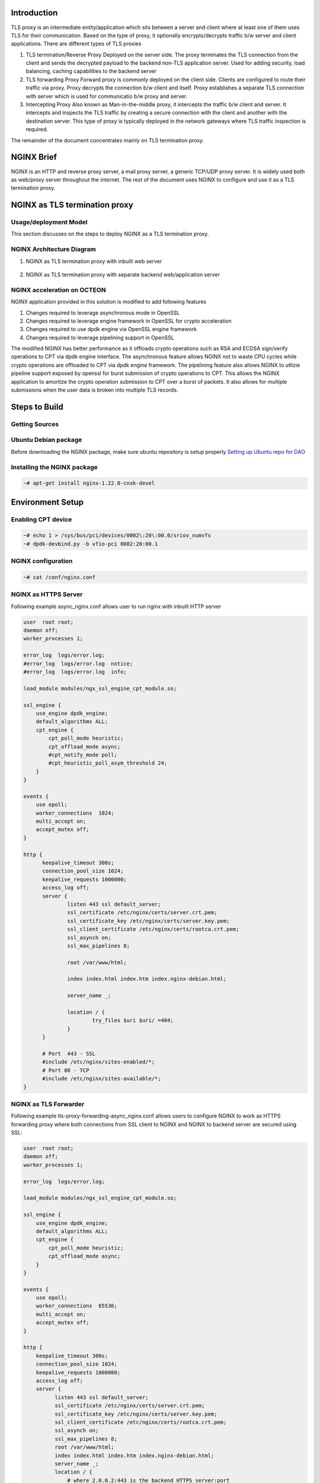..  SPDX-License-Identifier: Marvell-MIT
    Copyright (c) 2024 Marvell.

Introduction
============
TLS proxy is an intermediate entity/application which sits between a server and client where at least one of them uses TLS for their communication. Based on the type of proxy, it optionally encrypts/decrypts traffic b/w server and client applications. There are different types of TLS proxies

1. TLS termination/Reverse Proxy
   Deployed on the server side. The proxy terminates the TLS connection from the client and sends the decrypted payload to the backend non-TLS application server. Used for adding security, load balancing, caching capabilities to the backend server

2. TLS forwarding Proxy
   Forward proxy is commonly deployed on the client side. Clients are configured to route their traffic via proxy. Proxy decrypts the connection b/w client and itself. Proxy establishes a separate TLS connection with server which is used for communicatio b/w proxy and server.

3. Intercepting Proxy
   Also known as Man-in-the-middle proxy, it intercepts the traffic b/w client and server. It intercepts and inspects the TLS traffic by creating a secure connection with the client and another with the destination server. This type of proxy is typically deployed in the network gateways where TLS traffic inspection is required.

The remainder of the document concentrates mainly on TLS termination proxy.

NGINX Brief
===========
NGINX is an HTTP and reverse proxy server, a mail proxy server, a generic TCP/UDP proxy server. It is widely used both as web/proxy server throughout the internet. The rest of the document uses NGINX to configure and use it as a TLS termination proxy.

NGINX as TLS termination proxy
==============================

Usage/deployment Model
``````````````````````
This section discusses on the steps to deploy NGINX as a TLS termination proxy.

NGINX Architecture Diagram
``````````````````````````
1. NGINX as TLS termination proxy with inbuilt web server

   .. figure:: ./img/nginx-https-server.png

2. NGINX as TLS termination proxy with separate backend web/application server

   .. figure:: ./img/nginx-tls-termination.png

NGINX acceleration on OCTEON
````````````````````````````
NGINX application provided in this solution is modified to add following features

1. Changes required to leverage asynchronous mode in OpenSSL
2. Changes required to leverage engine framework in OpenSSL for crypto acceleration
3. Changes required to use dpdk engine via OpenSSL engine framework
4. Changes required to leverage pipelining support in OpenSSL

The modified NGINX has better performance as it offloads crypto operations such as RSA and ECDSA
sign/verify operations to CPT via dpdk engine interface. The asynchronous feature allows NGINX not to
waste CPU cycles while crypto operations are offloaded to CPT via dpdk engine framework. The pipelining
feature also allows NGINX to utlizie pipeline support exposed by openssl for burst submission of
crypto operations to CPT. This allows the NGINX application to amortize the crypto operation submission to
CPT over a burst of packets. It also allows for multiple submissions when the user data is broken into
multiple TLS records.

Steps to Build
==============
Getting Sources
```````````````
Ubuntu Debian package
`````````````````````
Before downloading the NGINX package, make sure ubuntu repository is setup properly
`Setting up Ubuntu repo for DAO <https://marvellembeddedprocessors.github.io/dpu-accelerator-offload/guides/gsg/install.html#update-ubuntu-repository-to-download-dao-packages>`_

Installing the NGINX package
````````````````````````````
.. code-block:: console

    ~# apt-get install nginx-1.22.0-cnxk-devel

Environment Setup
=================

Enabling CPT device
````````````````````
.. code-block:: console

    ~# echo 1 > /sys/bus/pci/devices/0002\:20\:00.0/sriov_numvfs
    ~# dpdk-devbind.py -b vfio-pci 0002:20:00.1

NGINX configuration
```````````````````
.. code-block:: console

    ~# cat /conf/nginx.conf

NGINX as HTTPS Server
`````````````````````
Following example async_nginx.conf allows user to run nginx with inbuilt HTTP server

.. code-block:: text

  user  root root;
  daemon off;
  worker_processes 1;

  error_log  logs/error.log;
  #error_log  logs/error.log  notice;
  #error_log  logs/error.log  info;

  load_module modules/ngx_ssl_engine_cpt_module.so;

  ssl_engine {
      use_engine dpdk_engine;
      default_algorithms ALL;
      cpt_engine {
          cpt_poll_mode heuristic;
          cpt_offload_mode async;
          #cpt_notify_mode poll;
          #cpt_heuristic_poll_asym_threshold 24;
      }
  }

  events {
      use epoll;
      worker_connections  1024;
      multi_accept on;
      accept_mutex off;
  }

  http {
        keepalive_timeout 300s;
        connection_pool_size 1024;
        keepalive_requests 1000000;
        access_log off;
        server {
                listen 443 ssl default_server;
                ssl_certificate /etc/nginx/certs/server.crt.pem;
                ssl_certificate_key /etc/nginx/certs/server.key.pem;
                ssl_client_certificate /etc/nginx/certs/rootca.crt.pem;
                ssl_asynch on;
                ssl_max_pipelines 8;

                root /var/www/html;

                index index.html index.htm index.nginx-debian.html;

                server_name _;

                location / {
                        try_files $uri $uri/ =404;
                }
        }

        # Port  443 - SSL
        #include /etc/nginx/sites-enabled/*;
        # Port 80 - TCP
        #include /etc/nginx/sites-available/*;
  }

NGINX as TLS Forwarder
``````````````````````
Following example tls-proxy-forwarding-async_nginx.conf allows users to configure NGINX to work as HTTPS forwarding proxy where both connections from SSL client to NGINX and NGINX to backend server are secured using SSL:

.. code-block:: text

  user  root root;
  daemon off;
  worker_processes 1;

  error_log  logs/error.log;

  load_module modules/ngx_ssl_engine_cpt_module.so;

  ssl_engine {
      use_engine dpdk_engine;
      default_algorithms ALL;
      cpt_engine {
          cpt_poll_mode heuristic;
          cpt_offload_mode async;
      }
  }

  events {
      use epoll;
      worker_connections  65536;
      multi_accept on;
      accept_mutex off;
  }

  http {
      keepalive_timeout 300s;
      connection_pool_size 1024;
      keepalive_requests 1000000;
      access_log off;
      server {
            listen 443 ssl default_server;
            ssl_certificate /etc/nginx/certs/server.crt.pem;
            ssl_certificate_key /etc/nginx/certs/server.key.pem;
            ssl_client_certificate /etc/nginx/certs/rootca.crt.pem;
            ssl_asynch on;
            ssl_max_pipelines 8;
            root /var/www/html;
            index index.html index.htm index.nginx-debian.html;
            server_name _;
            location / {
                # where 2.0.0.2:443 is the backend HTTPS server:port
                proxy_pass https://2.0.0.2/;
            }
      }

  }

NGINX as TLS Initiator
``````````````````````
Following example backend-https-async_nginx.conf users to configure NGINX to work as a SSL proxy client to HTTP clients and communicate with HTTPS servers using SSL:

.. code-block:: text

  user  root root;
  daemon off;
  worker_processes 1;

  error_log  logs/error.log;

  load_module modules/ngx_ssl_engine_cpt_module.so;

  ssl_engine {
      use_engine dpdk_engine;
      default_algorithms ALL;
      cpt_engine {
          cpt_poll_mode heuristic;
          cpt_offload_mode async;
      }
  }

  events {
      use epoll;
      worker_connections  65536;
      multi_accept on;
      accept_mutex off;
  }

  http {
      keepalive_timeout 300s;
      connection_pool_size 1024;
      keepalive_requests 1000000;
      access_log off;
      server {
            # the Client connects to 8000 port on NGINX
            listen 8000;
            ssl_certificate /etc/nginx/certs/server.crt.pem;
            ssl_certificate_key /etc/nginx/certs/server.key.pem;
            ssl_max_pipelines 8;
            root /var/www/html;
            index index.html index.htm index.nginx-debian.html;
            server_name _;
            location / {
                # where 2.0.0.2:443 is the backend HTTPS server:port
                proxy_pass https://2.0.0.2/;
            }
      }

  }


OpenSSL configuration
`````````````````````
.. code-block:: console

    ~# cat /opt/openssl.cnf

.. code-block:: text

  #
  # OpenSSL dpdk_engine Configuration File
  #

  # This definition stops the following lines choking if HOME isn't
  # defined.
  HOME                    = .

  openssl_conf = openssl_init

  [ openssl_init ]
  engines = engine_section

  [ eal_params_section ]
  eal_params_common = "E_DPDKCPT --socket-mem=500  -d librte_mempool_ring.so"
  eal_params_cptpf_dbdf = "0002:20:00.1"

  [ engine_section ]
  dpdk_engine = dpdkcpt_engine_section

  [ dpdkcpt_engine_section ]
  dynamic_path = /opt5/openssl-engine-dpdk/dpdk_engine.so
  eal_params = $eal_params_section::eal_params_common

  # Append process id to dpdk file prefix, turn on to avoid sharing hugepages/VF with other processes
  # If setting to no, manually add --file-prefix <name> to eal_params
  eal_pid_in_fileprefix = yes

  # Append -l <sched_getcpu()> to eal_params
  # If setting to no, manually add -l <lcore list> to eal_params
  eal_core_by_cpu = yes

  # Whitelist CPT VF device
  # Choose CPT VF automatically based on core number
  # replaces dd.f (device and function) in below PCI ID based on sched_getcpu
  eal_cptvf_by_cpu = $eal_params_section::eal_params_cptpf_dbdf

  cptvf_queues = {{0, 0}}
  engine_alg_support = ALL
  # Crypto device to use
  # Use openssl dpdk crypto PMD
  # crypto_driver = "crypto_openssl"
  # Use crypto_cn10k crypto PMD on cn10k
  #crypto_driver = "crypto_cn10k"
  # Use crypto_cn9k crypto PMD on cn9k
  crypto_driver = "crypto_cn9k"
  engine_log_level = ENG_LOG_INFO
  init=0

Running the Proxy Application
=============================
.. code-block:: console

    ~# OPENSSL_CONF_MULTI=<path-to-conffile>/openssl.cnf /usr/local/nginx/sbin/nginx -c /conf/async_nginx.conf

Functional Testing of the Proxy
===============================
.. code-block:: console

    ~# ab -i -c1 -n1 -f TLS1.2 -Z AES128-GCM-SHA256 https://<nginx-dut-ip>/test/<FILE_SIZE>.html

NOTE: A file <FILE_SIZE>.html (eg: 4MB.html) has to be created in the directory where nginx application is executed.

Performance Testing of the Proxy
================================
Kernel Parameters Tuning for best performance
`````````````````````````````````````````````
Following kernel parameters should be set for load testing of nginx as well as to achieve optimal performance from linux kernel tcp stack.

.. code-block:: console

    ~# sysctl net.core.rmem_max=33554432
    ~# sysctl net.core.wmem_max=33554432
    ~# sysctl net.ipv4.tcp_rmem="4096 87380 33554432"
    ~# sysctl net.ipv4.tcp_wmem="4096 65536 33554432"
    ~# sysctl net.ipv4.tcp_window_scaling
    ~# sysctl net.ipv4.tcp_timestamps
    ~# sysctl net.ipv4.tcp_sack
    ~# ifconfig enP2p5s0 txqueuelen 5000
    ~# echo 30 > /proc/sys/net/ipv4/tcp_fin_timeout
    ~# echo 30 > /proc/sys/net/ipv4/tcp_keepalive_intvl
    ~# echo 5 > /proc/sys/net/ipv4/tcp_keepalive_probes
    ~# echo 1 > /proc/sys/net/ipv4/tcp_tw_recycle
    ~# echo 1 > /proc/sys/net/ipv4/tcp_tw_reuse
    ~# sysctl net.ipv4.tcp_tw_recycle=1
    ~# sysctl net.ipv4.tcp_no_metrics_save=1
    ~# sysctl net.core.netdev_max_backlog=30000
    ~# sysctl net.ipv4.tcp_congestion_control=cubic
    ~# echo 5 > /proc/sys/net/ipv4/tcp_fin_timeout

Performance measurement using ab client
```````````````````````````````````````
The apache benchmark utility (ab) can be used to benchmark nginx

.. code-block:: console

    ~# ab -i -c64 -n10000 -f TLS1.2 -Z AES128-GCM-SHA256 https://<nginx-dut-ip>/test/<FILE_SIZE>.html

Performance using h2load client
```````````````````````````````
.. code-block:: console

    ~# h2load  -n 10000 -c 64 --cipher=AES128-GCM-SHA256,2048,256 https://<nginx-dut-ip>/test/<FILE_SIZE>.html

